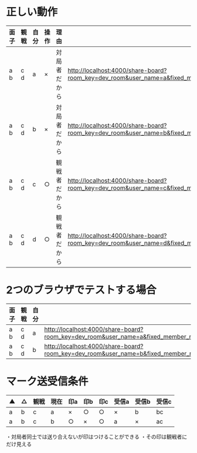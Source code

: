 * 正しい動作

|------+------+------+------+--------------+----------------------------------------------------------------------------------------------------------------------------------------------------------------|
| 面子 | 観戦 | 自分 | 操作 | 理由         |                                                                                                                                                                |
|------+------+------+------+--------------+----------------------------------------------------------------------------------------------------------------------------------------------------------------|
| a b  | c d  | a    | ×   | 対局者だから | http://localhost:4000/share-board?room_key=dev_room&user_name=a&fixed_member_names=a,b,c,d&fixed_order_names=a,b&handle_name_validate=false&autoexec=cc_create |
| a b  | c d  | b    | ×   | 対局者だから | http://localhost:4000/share-board?room_key=dev_room&user_name=b&fixed_member_names=a,b,c,d&fixed_order_names=a,b&handle_name_validate=false&autoexec=cc_create |
| a b  | c d  | c    | ○   | 観戦者だから | http://localhost:4000/share-board?room_key=dev_room&user_name=c&fixed_member_names=a,b,c,d&fixed_order_names=a,b&handle_name_validate=false&autoexec=cc_create |
| a b  | c d  | d    | ○   | 観戦者だから | http://localhost:4000/share-board?room_key=dev_room&user_name=d&fixed_member_names=a,b,c,d&fixed_order_names=a,b&handle_name_validate=false&autoexec=cc_create |
|------+------+------+------+--------------+----------------------------------------------------------------------------------------------------------------------------------------------------------------|

* 2つのブラウザでテストする場合

|------+------+------+----------------------------------------------------------------------------------------------------------------------------------------------------------------|
| 面子 | 観戦 | 自分 |                                                                                                                                                                |
|------+------+------+----------------------------------------------------------------------------------------------------------------------------------------------------------------|
| a b  | c d  | a    | http://localhost:4000/share-board?room_key=dev_room&user_name=a&fixed_member_names=a,b,c,d&fixed_order_names=a,b&handle_name_validate=false&autoexec=cc_create |
| a b  | c d  | b    | http://localhost:4000/share-board?room_key=dev_room&user_name=b&fixed_member_names=a,b,c,d&fixed_order_names=a,b&handle_name_validate=false&autoexec=cc_create |
|------+------+------+----------------------------------------------------------------------------------------------------------------------------------------------------------------|

* マーク送受信条件

|----+----+------+------+-----+-----+-----+-------+-------+-------|
| ▲ | △ | 観戦 | 現在 | 印a | 印b | 印c | 受信a | 受信b | 受信c |
|----+----+------+------+-----+-----+-----+-------+-------+-------|
| a  | b  | c    | a    | ×  | ○  | ○  | ×    | b     | bc    |
| a  | b  | c    | b    | ○  | ×  | ○  | a     | ×    | ac    |
|----+----+------+------+-----+-----+-----+-------+-------+-------|

・対局者同士では送り合えないが印はつけることができる
・その印は観戦者にだけ見える

